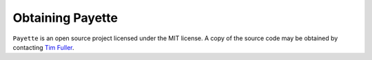 
.. highlight:: rst

#################
Obtaining Payette
#################

``Payette`` is an open source project licensed under the MIT license. A copy of
the source code may be obtained by contacting `Tim Fuller <tjfulle@sandia.gov>`_.

